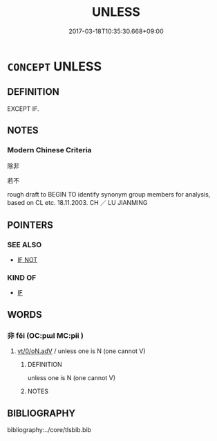 # -*- mode: mandoku-tls-view -*-
#+TITLE: UNLESS
#+DATE: 2017-03-18T10:35:30.668+09:00        
#+STARTUP: content
* =CONCEPT= UNLESS
:PROPERTIES:
:CUSTOM_ID: uuid-9fd2d90f-4be7-44be-a843-28d9c1d6a305
:TR_ZH: 除非
:END:
** DEFINITION

EXCEPT IF.

** NOTES

*** Modern Chinese Criteria
除非

若不

rough draft to BEGIN TO identify synonym group members for analysis, based on CL etc. 18.11.2003. CH ／ LU JIANMING

** POINTERS
*** SEE ALSO
 - [[tls:concept:IF NOT][IF NOT]]

*** KIND OF
 - [[tls:concept:IF][IF]]

** WORDS
   :PROPERTIES:
   :VISIBILITY: children
   :END:
*** 非 fēi (OC:pɯl MC:pɨi )
:PROPERTIES:
:CUSTOM_ID: uuid-f071bf99-d5e9-4272-a514-01a0f9830d5f
:Char+: 非(175,0/8) 
:GY_IDS+: uuid-00e22256-d177-459e-bd67-efa461a8d045
:PY+: fēi     
:OC+: pɯl     
:MC+: pɨi     
:END: 
****  [[tls:syn-func::#uuid-6cdc4c68-0873-43f8-b26f-64dc135ee58c][vt/0/oN.adV]] / unless one is N (one cannot V)
:PROPERTIES:
:CUSTOM_ID: uuid-115d7670-ff90-4cfb-a127-6e15aa59483d
:END:
****** DEFINITION

unless one is N (one cannot V)

****** NOTES

** BIBLIOGRAPHY
bibliography:../core/tlsbib.bib
